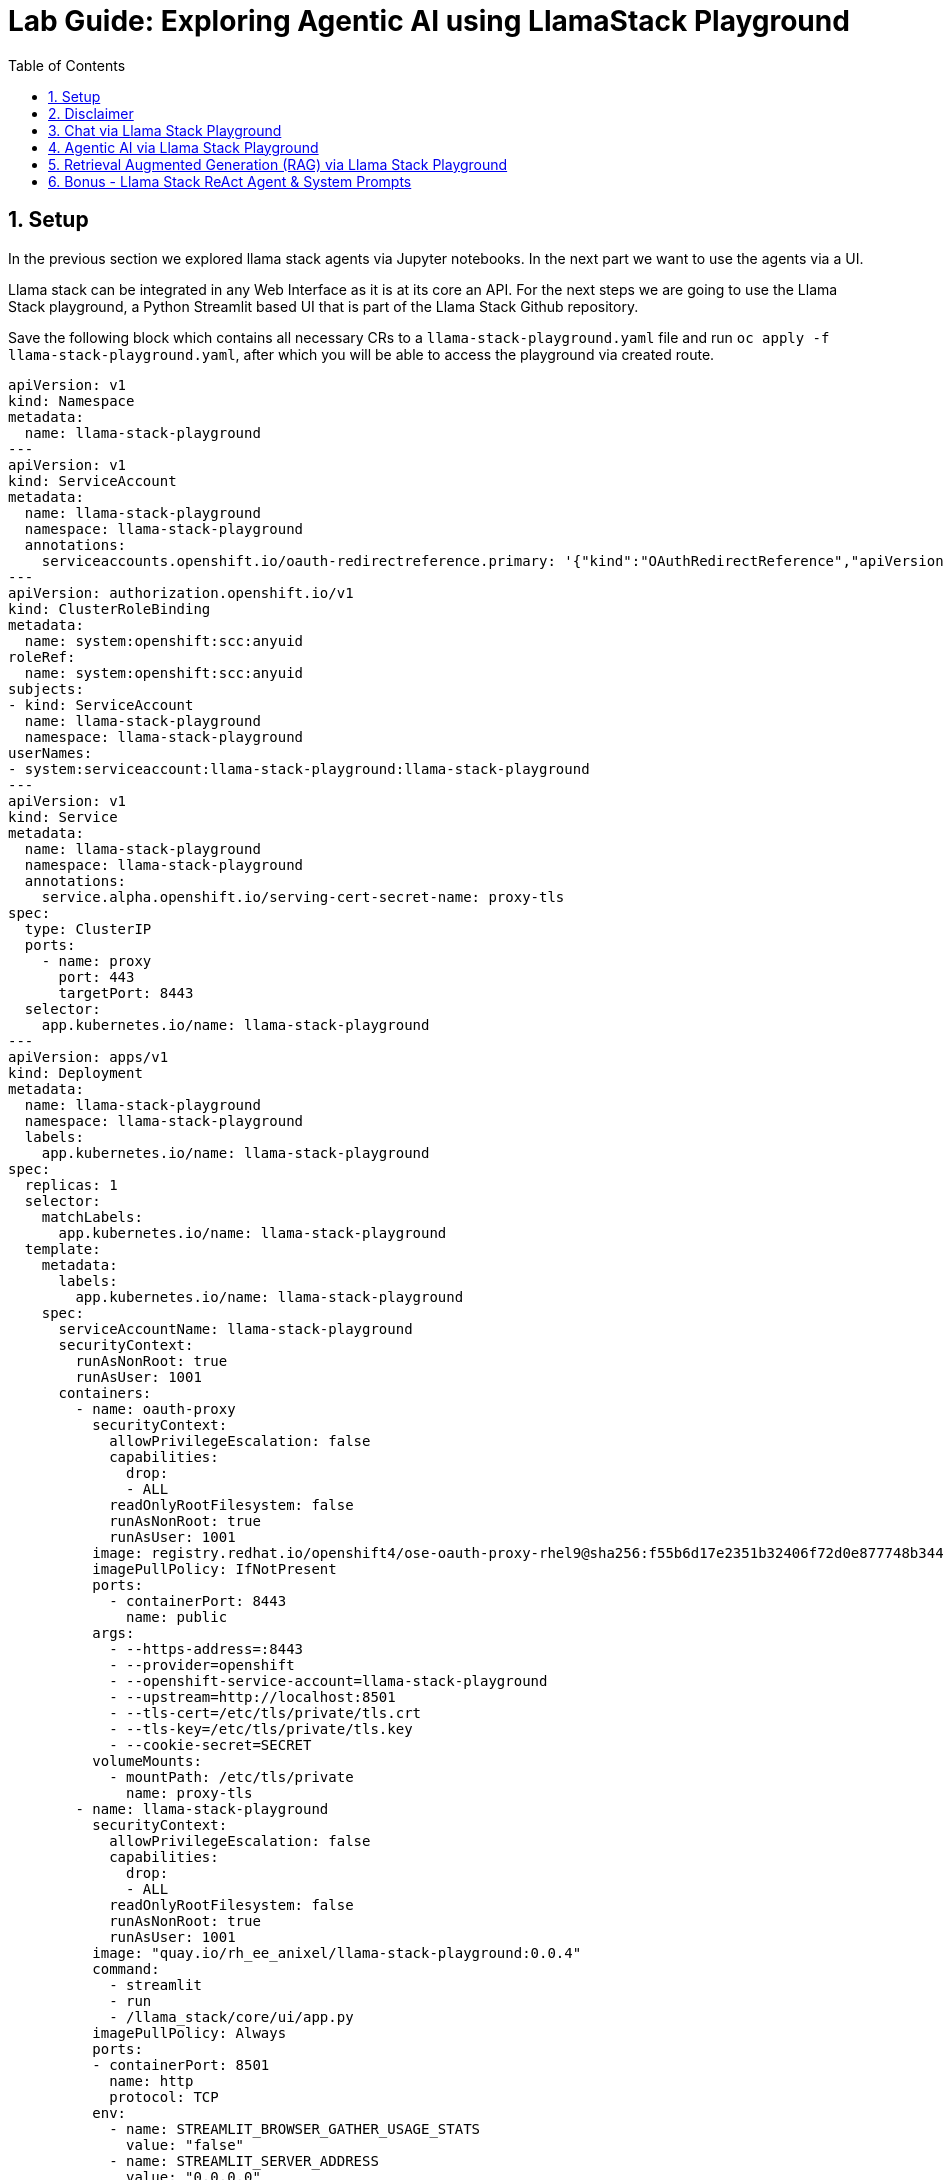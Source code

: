 = *Lab Guide: Exploring Agentic AI using LlamaStack Playground*
:stem: latexmath
:icons: font
:toc: left
:source-highlighter: highlight.js
:numbered:

== Setup

In the previous section we explored llama stack agents via Jupyter notebooks. In the next part we want to use the agents via a UI.

Llama stack can be integrated in any Web Interface as it is at its core an API. For the next steps we are going to use the Llama Stack playground, a Python Streamlit 
based UI that is part of the Llama Stack Github repository.

Save the following block which contains all necessary CRs to a `llama-stack-playground.yaml` file and run `oc apply -f llama-stack-playground.yaml`, after which you will be able to access the playground via created route.

[.console-input]
[source,yaml]
----
apiVersion: v1
kind: Namespace
metadata:
  name: llama-stack-playground
---
apiVersion: v1
kind: ServiceAccount
metadata:
  name: llama-stack-playground
  namespace: llama-stack-playground
  annotations:
    serviceaccounts.openshift.io/oauth-redirectreference.primary: '{"kind":"OAuthRedirectReference","apiVersion":"v1","reference":{"kind":"Route","name":"llama-stack-playground"}}'
---
apiVersion: authorization.openshift.io/v1
kind: ClusterRoleBinding
metadata:
  name: system:openshift:scc:anyuid
roleRef:
  name: system:openshift:scc:anyuid
subjects:
- kind: ServiceAccount
  name: llama-stack-playground
  namespace: llama-stack-playground
userNames:
- system:serviceaccount:llama-stack-playground:llama-stack-playground
---
apiVersion: v1
kind: Service
metadata:
  name: llama-stack-playground
  namespace: llama-stack-playground
  annotations:
    service.alpha.openshift.io/serving-cert-secret-name: proxy-tls
spec:
  type: ClusterIP
  ports:
    - name: proxy
      port: 443
      targetPort: 8443
  selector:
    app.kubernetes.io/name: llama-stack-playground
---
apiVersion: apps/v1
kind: Deployment
metadata:
  name: llama-stack-playground
  namespace: llama-stack-playground
  labels:
    app.kubernetes.io/name: llama-stack-playground
spec:
  replicas: 1
  selector:
    matchLabels:
      app.kubernetes.io/name: llama-stack-playground
  template:
    metadata:
      labels:
        app.kubernetes.io/name: llama-stack-playground
    spec:
      serviceAccountName: llama-stack-playground
      securityContext:
        runAsNonRoot: true
        runAsUser: 1001
      containers:
        - name: oauth-proxy
          securityContext:
            allowPrivilegeEscalation: false
            capabilities:
              drop:
              - ALL
            readOnlyRootFilesystem: false
            runAsNonRoot: true
            runAsUser: 1001
          image: registry.redhat.io/openshift4/ose-oauth-proxy-rhel9@sha256:f55b6d17e2351b32406f72d0e877748b34456b18fcd8419f19ae1687d0dce294
          imagePullPolicy: IfNotPresent
          ports:
            - containerPort: 8443
              name: public
          args:
            - --https-address=:8443
            - --provider=openshift
            - --openshift-service-account=llama-stack-playground
            - --upstream=http://localhost:8501
            - --tls-cert=/etc/tls/private/tls.crt
            - --tls-key=/etc/tls/private/tls.key
            - --cookie-secret=SECRET
          volumeMounts:
            - mountPath: /etc/tls/private
              name: proxy-tls
        - name: llama-stack-playground
          securityContext:
            allowPrivilegeEscalation: false
            capabilities:
              drop:
              - ALL
            readOnlyRootFilesystem: false
            runAsNonRoot: true
            runAsUser: 1001
          image: "quay.io/rh_ee_anixel/llama-stack-playground:0.0.4"
          command:
            - streamlit
            - run
            - /llama_stack/core/ui/app.py
          imagePullPolicy: Always
          ports:
          - containerPort: 8501
            name: http
            protocol: TCP
          env:
            - name: STREAMLIT_BROWSER_GATHER_USAGE_STATS
              value: "false"
            - name: STREAMLIT_SERVER_ADDRESS
              value: "0.0.0.0"
            - name: STREAMLIT_SERVER_PORT
              value: "8501"
            - name: LLAMA_STACK_ENDPOINT
              value: "http://llamastack-with-config-service.llama-stack:8321"
            - name: DEFAULT_MODEL
              value: "granite-31-2b-instruct"
          livenessProbe:
            failureThreshold: 3
            httpGet:
              path: /
              port: http
            initialDelaySeconds: 30
            periodSeconds: 10
            timeoutSeconds: 5
          readinessProbe:
            failureThreshold: 3
            httpGet:
              path: /
              port: http
            initialDelaySeconds: 5
            periodSeconds: 5
            timeoutSeconds: 3
          resources:
            limits:
              memory: 1Gi
            requests:
              cpu: 500m
              memory: 512Mi
      volumes:
      - name: proxy-tls
        secret:
          secretName: proxy-tls
---
apiVersion: route.openshift.io/v1
kind: Route
metadata:
  name: llama-stack-playground
  namespace: llama-stack-playground
spec:
  to:
    kind: Service
    name: llama-stack-playground
    weight: 100
  port:
    targetPort: proxy
  tls:
    termination: reencrypt
    insecureEdgeTerminationPolicy: Redirect
----

Open up the following url within a browser of your choice (accept the authentication via OpenShift oauth server) to interact with the Llama Stack Playground:

[.console-input]
[source,bash]
----
echo $(oc get route llama-stack-playground -n llama-stack-playground -o jsonpath='{.spec.host}')
----

== Disclaimer 

[WARNING]
====
Because we’re using models provided through MaaS (Models-as-a-Service), some tasks may not work perfectly on the first attempt. If that happens, simply retry a few times to achieve the expected result.
Remember, the goal of this lab isn’t to produce a flawless solution, but to help you become familiar with the core concepts of agentic AI.
====

== Chat via Llama Stack Playground 

Use the `Chat` section of the Llama Stack Playground to chat with the two available models. The chat functionality doesn't use the memory capability of Llama Stack, so
each message is handled indivudaly. You can adapt the system configuration and see the impact on the models:

[.bordershadow]
image::agentic_ai_playground_chat.png[]


== Agentic AI via Llama Stack Playground 

Use the `Tools` section of the Llama Stack Playground to use the agent capabilities of Llama Stack together with the configured tools. You can do the same examples as with 
the agents defined within the Jupyter notebooks xref:98_agentic_ai_llama_stack_notebook_agents.adoc[in the second part of this lab]. As we are using the agent capabilities 
the history of the prompts is now available within every prompt.

In the following example you can see the usage of the websearch tool: 

[.bordershadow]
image::agentic_ai_playground_websearch.png[]

[NOTE]
====
In the screenshot, you can also see a common issue with Agentic AI. Twice, the model attempts to use the brave_search tool (the web search tool),
but the response format is incorrect, so the agent doesn’t actually trigger the web search. In the UI, you can tell whether a tool call was executed 
by checking if the ⚒️ icon is displayed. After the question is asked again, the model’s response is formatted correctly, the brave_search tool is successfully 
invoked, and the agent provides the correct answer to the user.
====


== Retrieval Augmented Generation (RAG) via Llama Stack Playground 

In the next step we are going to explore Retrieval Augmented Generation (RAG) via the Llama Stack Playground. With RAG its possible to add context from vectorized input to the user prompts.

First we need to fill the vector database that we deployed with the llama stack server with content. 

Download the link:https://docs.redhat.com/en/documentation/red_hat_openshift_ai_self-managed/2.24/pdf/installing_and_uninstalling_openshift_ai_self-managed_in_a_disconnected_environment/Red_Hat_OpenShift_AI_Self-Managed-2.24-Installing_and_uninstalling_OpenShift_AI_Self-Managed_in_a_disconnected_environment-en-US.pdf[Red Hat OpenShift AI Self-Managed 2.24 documentation] as pdf.

Use the `RAG` section to upload the PDF. You need to follow this steps:

- Click on `Browse File` and select the RHAOI documentation.
- Enter `default-vector-db` inside the document collection name.
- Click on `Create Document Collection` to store the document inside the vector database.
- Wait until you see the `Vector database created successfully!` message. This can take up to 3 minutes. You can also check the logs of the llama stack pod inside the `llama-stack` namespace to see the progress.

[.bordershadow]
image::agentic_ai_llama_stack_rag_upload.png[]


Now you can scroll down and ask questions about the content of the document. The model will get context from the vector db and answer the question based on it:

- Make sure to select the `default-vector-db` collection to be used within the RAG Parameter section.
- You can either use `Direct` or `Agent-based` RAG. 

[.bordershadow]
image::agentic_ai_playground_rag_agent.png[]


[NOTE]
====
Within a customer scenario the default upload is done via pipelines, while it is still able to upload additional content by the user.
====


== Bonus - Llama Stack ReAct Agent & System Prompts

With the agents we’ve used so far, we haven’t customized the system prompts much or added specific behavioral instructions. However, doing so can make a tremendous difference in the efficiency and reliability of an agentic system.

For example, in the Jupyter notebook section of the lab, we defined the following agent:

[.console-input]
[source,python]
----
agent_mcp_ocp = Agent(
    client_mcp_ocp,
    model="llama-3-2-3b",
    instructions="You are a helpful assistant",
    tools=[
        "mcp::openshift"
    ],
    max_infer_iters=5,
    sampling_params={
        "strategy": {"type": "top_p", "temperature": 0.1, "top_p": 0.95},
        "max_tokens": 8000,
    },
)
session_mcp_ocp = agent_mcp_ocp.create_session("monitored_session")
----

Here, we only provided a minimal system prompt — "You are a helpful assistant."
Each time the model processes a request, Llama Stack combines this system prompt with the tool definitions and the current chat history before sending it to the model. This default behavior works, but it doesn’t give the agent much structure or context for complex multi-step reasoning.

In contrast, more sophisticated setups — such as the ReAct agent included in the Llama Stack Python client — use a much larger and more structured system prompt. Read through the default system prompt for it link:https://github.com/llamastack/llama-stack-client-python/blob/main/src/llama_stack_client/lib/agents/react/prompts.py[here]. The ReAct prompt enforces a single, machine-readable JSON output per turn with three required fields: thought, action, and answer.
It also includes detailed rules and examples, ensuring the model’s tool usage and reasoning steps are consistent and easy for the orchestrator to interpret.


The ReAct agent can be used within the Llama Stack playground. Select the `ReAct` option within the `Tool` section to utilize it.

[NOTE]
====
Use the `llama-4-scout-17b-16e-w4a16` model with the ReAct agent as it performs better than `llama-3-2-3b`. Additionaly activate the tools you want to use and increase the `Max Tokens` parameter to 4096.
====

You can see that the model follows the system instructions and plans the solving of the user prompt:

[.bordershadow]
image::agentic_ai_playground_react_agent.png[]